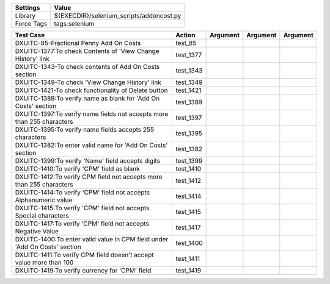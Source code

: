 ====================== ==============================================
Settings                  Value
====================== ==============================================
Library                 ${EXECDIR}/selenium_scripts/addoncost.py
Force Tags		        tags.selenium
====================== ==============================================

========================================================================== ================================ ================================================================= ============================ ===================================
Test Case                                                                      Action                           Argument                                                        Argument                       Argument     
========================================================================== ================================ ================================================================= ============================ ===================================
DXUITC-85-Fractional Penny Add On Costs                                      test_85
DXUITC-1377:To check Contents of 'View Change History' link                  test_1377
DXUITC-1343-To check contents of Add On Costs section                        test_1343
DXUITC-1349-To check 'View Change History' link                              test_1349
DXUITC-1421-To check functionality of Delete button                          test_1421
DXUITC-1389:To verify name as blank for 'Add On Costs' section               test_1389
DXUITC-1397:To verify name fields not accepts more than 255 characters       test_1397
DXUITC-1395:To verify name fields accepts 255 characters                     test_1395
DXUITC-1382:To enter valid name for 'Add On Costs' section                   test_1382
DXUITC-1399:To verify 'Name' field accepts digits                            test_1399
DXUITC-1410:To verify 'CPM' field as blank                                   test_1410
DXUITC-1412:To verify CPM field not accepts more than 255 characters         test_1412
DXUITC-1414:To verify 'CPM' field not accepts Alphanumeric value             test_1414
DXUITC-1415:To verify 'CPM' field not accepts Special characters             test_1415
DXUITC-1417:To verify 'CPM' field not accepts Negative Value                 test_1417
DXUITC-1400:To enter valid value in CPM field under 'Add On Costs' section   test_1400
DXUITC-1411:To verify CPM field doesn't accept value more than 100           test_1411
DXUITC-1419:To verify currency for 'CPM' field                               test_1419
========================================================================== ================================ ================================================================= ============================ ===================================